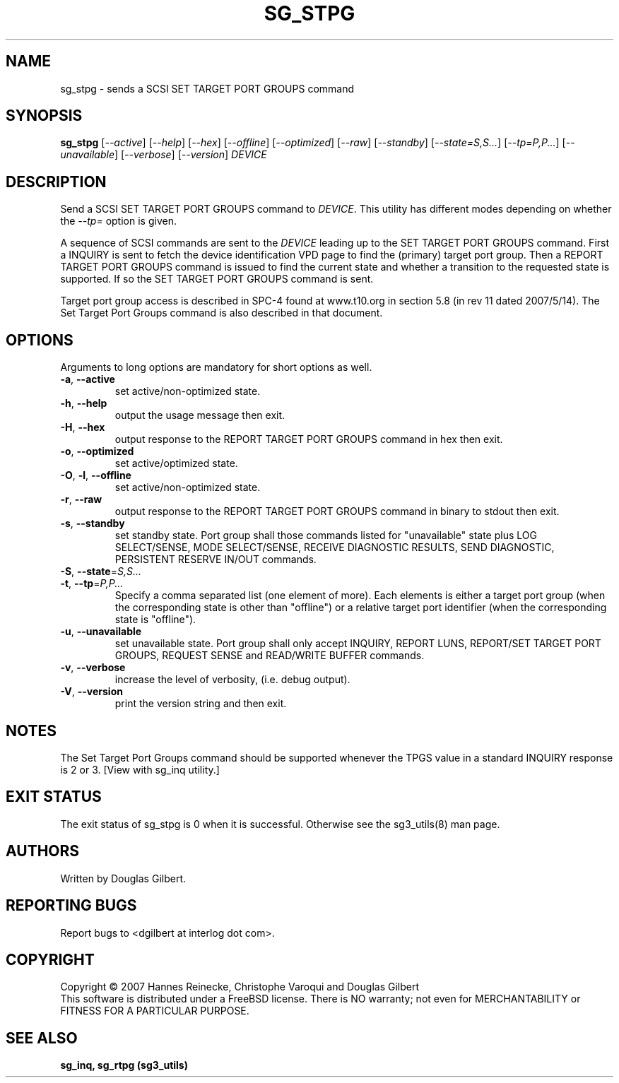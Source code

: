 .TH SG_STPG "8" "September 2007" "sg3_utils\-1.25" SG3_UTILS
.SH NAME
sg_stpg \- sends a SCSI SET TARGET PORT GROUPS command
.SH SYNOPSIS
.B sg_stpg
[\fI\-\-active\fR] [\fI\-\-help\fR] [\fI\-\-hex\fR] [\fI\-\-offline\fR]
[\fI\-\-optimized\fR] [\fI\-\-raw\fR] [\fI\-\-standby\fR]
[\fI\-\-state=S,S...\fR] [\fI\-\-tp=P,P...\fR] [\fI\-\-unavailable\fR]
[\fI\-\-verbose\fR] [\fI\-\-version\fR] \fIDEVICE\fR
.SH DESCRIPTION
.\" Add any additional description here
.PP
Send a SCSI SET TARGET PORT GROUPS command to \fIDEVICE\fR.
This utility has different modes depending on whether the \fI\-\-tp=\fR
option is given.
.PP
A sequence of SCSI commands are sent to the \fIDEVICE\fR leading up to the
SET TARGET PORT GROUPS command. First a INQUIRY is sent to fetch the device
identification VPD page to find the (primary) target port group. Then a
REPORT TARGET PORT GROUPS command is issued to find the current state and
whether a transition to the requested state is supported. If so the
SET TARGET PORT GROUPS command is sent.
.PP
Target port group access is described in SPC\-4 found at www.t10.org
in section 5.8 (in rev 11 dated 2007/5/14). The Set Target Port
Groups command is also described in that document.
.PP
.SH OPTIONS
Arguments to long options are mandatory for short options as well.
.TP
\fB\-a\fR, \fB\-\-active\fR
set active/non-optimized state.
.TP
\fB\-h\fR, \fB\-\-help\fR
output the usage message then exit.
.TP
\fB\-H\fR, \fB\-\-hex\fR
output response to the REPORT TARGET PORT GROUPS command in hex then exit.
.TP
\fB\-o\fR, \fB\-\-optimized\fR
set active/optimized state.
.TP
\fB\-O\fR, \fB\-l\fR, \fB\-\-offline\fR
set active/non-optimized state.
.TP
\fB\-r\fR, \fB\-\-raw\fR
output response to the REPORT TARGET PORT GROUPS command in binary to stdout
then exit.
.TP
\fB\-s\fR, \fB\-\-standby\fR
set standby state. Port group shall those commands listed for "unavailable"
state plus LOG SELECT/SENSE, MODE SELECT/SENSE, RECEIVE DIAGNOSTIC RESULTS,
SEND DIAGNOSTIC, PERSISTENT RESERVE IN/OUT commands.
.TP
\fB\-S\fR, \fB\-\-state\fR=\fIS,S...\fR
.TP
\fB\-t\fR, \fB\-\-tp\fR=\fIP,P...\fR
Specify a comma separated list (one element of more). Each elements is
either a target port group (when the corresponding state is other
than "offline") or a relative target port identifier (when the
corresponding state is "offline").
.TP
\fB\-u\fR, \fB\-\-unavailable\fR
set unavailable state. Port group shall only accept INQUIRY, REPORT LUNS,
REPORT/SET TARGET PORT GROUPS, REQUEST SENSE and READ/WRITE BUFFER commands.
.TP
\fB\-v\fR, \fB\-\-verbose\fR
increase the level of verbosity, (i.e. debug output).
.TP
\fB\-V\fR, \fB\-\-version\fR
print the version string and then exit.
.SH NOTES
The Set Target Port Groups command should be supported whenever the TPGS
value in a standard INQUIRY response is 2 or 3. [View with sg_inq utility.]
.SH EXIT STATUS
The exit status of sg_stpg is 0 when it is successful. Otherwise see
the sg3_utils(8) man page.
.SH AUTHORS
Written by Douglas Gilbert.
.SH "REPORTING BUGS"
Report bugs to <dgilbert at interlog dot com>.
.SH COPYRIGHT
Copyright \(co 2007 Hannes Reinecke, Christophe Varoqui and Douglas Gilbert
.br
This software is distributed under a FreeBSD license. There is NO
warranty; not even for MERCHANTABILITY or FITNESS FOR A PARTICULAR PURPOSE.
.SH "SEE ALSO"
.B sg_inq, sg_rtpg (sg3_utils)
